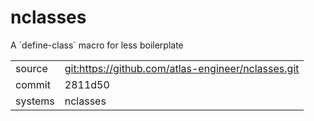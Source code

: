 * nclasses

A `define-class` macro for less boilerplate

|---------+----------------------------------------------------|
| source  | git:https://github.com/atlas-engineer/nclasses.git |
| commit  | 2811d50                                            |
| systems | nclasses                                           |
|---------+----------------------------------------------------|

